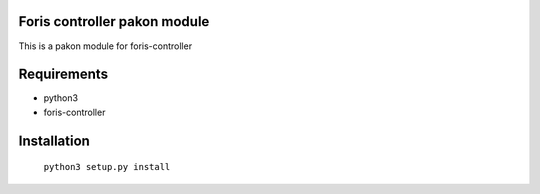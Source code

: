 Foris controller pakon module
==============================
This is a pakon module for foris-controller

Requirements
============

* python3
* foris-controller

Installation
============

	``python3 setup.py install``
